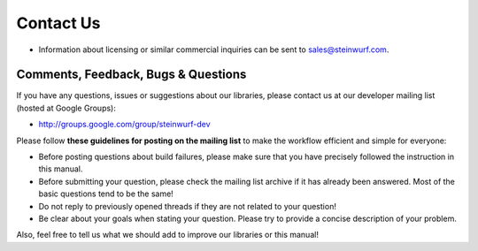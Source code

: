 .. _contact_us:

Contact Us
==========

* Information about licensing or similar commercial inquiries can be sent to
  sales@steinwurf.com.

Comments, Feedback, Bugs & Questions
------------------------------------

If you have any questions, issues or suggestions about our libraries, please
contact us at our developer mailing list (hosted at Google Groups):

* http://groups.google.com/group/steinwurf-dev

Please follow **these guidelines for posting on the mailing list** to make
the workflow efficient and simple for everyone:

* Before posting questions about build failures, please make sure that
  you have precisely followed the instruction in this manual.

* Before submitting your question, please check the mailing list archive
  if it has already been answered. Most of the basic questions tend to
  be the same!

* Do not reply to previously opened threads if they are not related to your
  question!

* Be clear about your goals when stating your question. Please try to
  provide a concise description of your problem.

Also, feel free to tell us what we should add to improve our libraries or
this manual!





